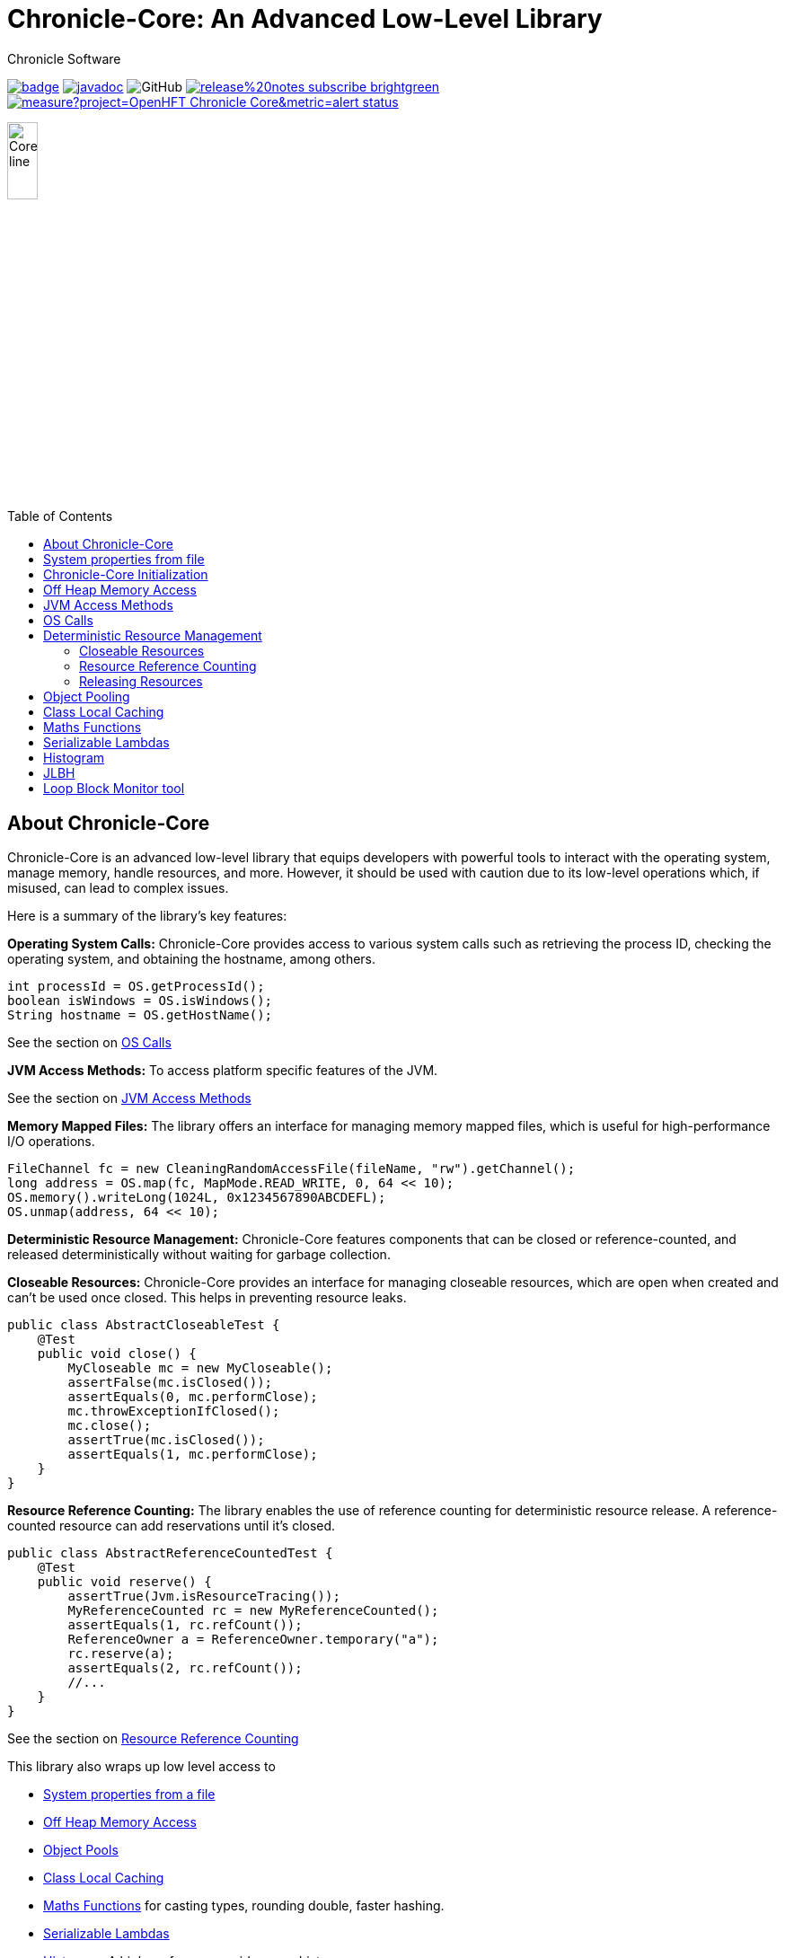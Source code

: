 = Chronicle-Core: An Advanced Low-Level Library
Chronicle Software
:css-signature: demo
:toc: macro
:toclevels: 2
:icons: font

image:https://maven-badges.herokuapp.com/maven-central/net.openhft/chronicle-core/badge.svg[caption="",link=https://maven-badges.herokuapp.com/maven-central/net.openhft/chronicle-core]
image:https://javadoc.io/badge2/net.openhft/chronicle-core/javadoc.svg[link="https://www.javadoc.io/doc/net.openhft/chronicle-core/latest/index.html"]
//image:https://javadoc-badge.appspot.com/net.openhft/chronicle-wire.svg?label=javadoc[JavaDoc, link=https://www.javadoc.io/doc/net.openhft/chronicle-core]
image:https://img.shields.io/github/license/OpenHFT/Chronicle-Core[GitHub]
image:https://img.shields.io/badge/release%20notes-subscribe-brightgreen[link="https://chronicle.software/release-notes/"]
image:https://sonarcloud.io/api/project_badges/measure?project=OpenHFT_Chronicle-Core&metric=alert_status[link="https://sonarcloud.io/dashboard?id=OpenHFT_Chronicle-Core"]

image::images/Core_line.png[width=20%]

toc::[]

== About Chronicle-Core

Chronicle-Core is an advanced low-level library that equips developers with powerful tools to interact with the operating system, manage memory, handle resources, and more.
However, it should be used with caution due to its low-level operations which, if misused, can lead to complex issues.

Here is a summary of the library's key features:

**Operating System Calls:** Chronicle-Core provides access to various system calls such as retrieving the process ID, checking the operating system, and obtaining the hostname, among others.

[source,java]
----
int processId = OS.getProcessId();
boolean isWindows = OS.isWindows();
String hostname = OS.getHostName();
----

See the section on <<_os_calls,OS Calls>>

**JVM Access Methods:** To access platform specific features of the JVM.

See the section on <<_jvm_access_methods,JVM Access Methods>>

**Memory Mapped Files:** The library offers an interface for managing memory mapped files, which is useful for high-performance I/O operations.

[source,java]
----
FileChannel fc = new CleaningRandomAccessFile(fileName, "rw").getChannel();
long address = OS.map(fc, MapMode.READ_WRITE, 0, 64 << 10);
OS.memory().writeLong(1024L, 0x1234567890ABCDEFL);
OS.unmap(address, 64 << 10);
----

**Deterministic Resource Management:** Chronicle-Core features components that can be closed or reference-counted, and released deterministically without waiting for garbage collection.

**Closeable Resources:** Chronicle-Core provides an interface for managing closeable resources, which are open when created and can't be used once closed.
This helps in preventing resource leaks.

[source,java]
----
public class AbstractCloseableTest {
    @Test
    public void close() {
        MyCloseable mc = new MyCloseable();
        assertFalse(mc.isClosed());
        assertEquals(0, mc.performClose);
        mc.throwExceptionIfClosed();
        mc.close();
        assertTrue(mc.isClosed());
        assertEquals(1, mc.performClose);
    }
}
----

**Resource Reference Counting:** The library enables the use of reference counting for deterministic resource release.
A reference-counted resource can add reservations until it's closed.

[source,java]
----
public class AbstractReferenceCountedTest {
    @Test
    public void reserve() {
        assertTrue(Jvm.isResourceTracing());
        MyReferenceCounted rc = new MyReferenceCounted();
        assertEquals(1, rc.refCount());
        ReferenceOwner a = ReferenceOwner.temporary("a");
        rc.reserve(a);
        assertEquals(2, rc.refCount());
        //...
    }
}
----

See the section on <<_resource_reference_counting,Resource Reference Counting>>

This library also wraps up low level access to

* <<_system_properties_from_file,System properties from a file>>
* <<_off_heap_memory_access,Off Heap Memory Access>>
* <<_object_pools,Object Pools>>
* <<_class_local_caching,Class Local Caching>>
* <<_maths_functions,Maths Functions>> for casting types, rounding double, faster hashing.
* <<_serializable_lambdas,Serializable Lambdas>>
* <<_histogram,Histogram>> A high performance wide range histogram.

== System properties from file

Chronicle-Core's `Jvm` class automatically loads system properties from a `system.properties` file if found in the current directory or parent directory.
This feature aids in streamlining your command line.
You can specify a different properties file with the `-Dsystem.properties=my.properties` command.

[source,java]
----
static {
    Jvm.init();
}
----

The choice of file to load can be overridden on the command line with `-Dsystem.properties=my.properties`

In link:https://github.com/OpenHFT/Chronicle-Core/blob/ea/src/main/java/net/openhft/chronicle/core/Jvm.java[Jvm.java] it can be seen how to guarantee that JVM class is initialized before the system property is read.
For example with Jvm.getInteger or Jvm.getLong.

A number of relevant system properties are listed in link:https://github.com/OpenHFT/Chronicle-Core/blob/ea/systemProperties.adoc[systemProperties.adoc].

NOTE: Command line-specified system properties override those in the `system.properties` file.

== Chronicle-Core Initialization

Chronicle-Core offers an initialization class, link:https://github.com/OpenHFT/Chronicle-Core/blob/ea/src/main/java/net/openhft/chronicle/core/ChronicleInit.java[`ChronicleInit`], that enables developers to run their own code at startup.
This code can be executed before and/or after the execution of Chronicle's static initializers, which perform tasks such as system property loading.

`ChronicleInit` allows the developer to hook in their own code to be run at startup before and/or after the Chronicle static initialisers are run.
Chronicle static initialisers perform tasks such as loading system properties, so it is possible, for example, to override system properties using `ChronicleInit`.
To this end, `ChronicleInit` introduces the following system properties:

. "*chronicle.init.runnable*"
+
This system property specifies a fully qualified class name that will be run before any system property is read by Chronicle code, allowing the class to set them to the desired values.
The class should contain an empty static `init()` method that is called to trigger class load.

. "*chronicle.postinit.runnable*"
+
This system property specifies a fully qualified class name that will run only once after the JVM initialisation static class.
The class should contain an empty static `postInit()` method that is called to trigger class load.

The alternative way to using the above system properties is to implement the `ChronicleInitRunnable` interface whose implementing classes may be listed in the `META-INF/services/net.openhft.chronicle.core.ChronicleInitRunnable` file in any JAR in classpath to be discovered via `ServiceLoader` JVM facility.
It can provide both init and post-init functionalities by implementing the `ChronicleInitRunnableRunnable.run()` and `ChronicleInitRunnable.postInit()` methods.

== Off Heap Memory Access

This allows you to access native memory using primitives and some thread safe operations.

[source,java]
----
Memory memory = OS.memory();
long address = memory.allocate(1024);
try {
    memory.writeInt(address, 1);
    assert memory.readInt(address) == 1;
    final boolean swapped = memory.compareAndSwapInt(address, 1, 2);
    assert swapped;
    assert memory.readInt(address) == 2;
} finally {
    memory.freeMemory(address, 1024);
}
----

== JVM Access Methods

Check the JVM is running in debug mode

[source,java]
----
if (Jvm.isDebug()) {
   // running in debug.
----

Rethrow a checked exception as an unchecked one.

[source,java]
----
try {
    // IO operation
} catch (IOException ioe) {
    throw Jvm.rethrow(ioe);
}
----

Get a Field for a Class by name

[source,java]
----
Field theUnsafe = Jvm.getField(Unsafe.class, "theUnsafe");
Unsafe unsafe = (Unsafe) theUnsafe.get(null);
----

== OS Calls

Access to system calls

[source,java]
----
int processId = OS.getProcessId();
int maxProcessId = OS.getMaxProcessId();
int pageSize = OS.getPageSize();
boolean isWindows = OS.isWindows();
boolean is64bit = OS.is64Bit();
String hostname = OS.getHostName();
String username = OS.getUserName();
String targetDir = OS.getTarget(); // where is the target directory during builds.
----

Memory mapped files

[source,java]
----
FileChannel fc = new CleaningRandomAccessFile(fileName, "rw").getChannel();
// map in 64 KiB
long address = OS.map(fc, MapMode.READ_WRITE, 0, 64 << 10);
// use address
OS.memory().writeLong(1024L, 0x1234567890ABCDEFL);
// unmap memory region
OS.unmap(address, 64 << 10);
----

== Deterministic Resource Management

Component which are closeable or reference counted can be released deterministically without waiting for a GC.

=== Closeable Resources

A `Closeable` resources has a simple lifecycle.
It is open when created, and cannot be used once closed.

[source,Java]
----
public class AbstractCloseableTest {

    @Test
    public void close() {
        MyCloseable mc = new MyCloseable();
        assertFalse(mc.isClosed());
        assertEquals(0, mc.performClose);

        mc.throwExceptionIfClosed();

        mc.close();
        assertTrue(mc.isClosed());
        assertEquals(1, mc.performClose);

        mc.close();
        assertTrue(mc.isClosed());
        assertEquals(1, mc.performClose);
    }

    @Test(expected = IllegalStateException.class)
    public void throwExceptionIfClosed() {
        MyCloseable mc = new MyCloseable();
        mc.close();
        mc.throwExceptionIfClosed();

 }

    @Test
    public void warnAndCloseIfNotClosed() {
        Map<ExceptionKey, Integer> map = Jvm.recordExceptions();
        MyCloseable mc = new MyCloseable();
        mc.warnAndCloseIfNotClosed();
        Jvm.resetExceptionHandlers();
        assertEquals("Discarded without closing\n" +
                        "java.lang.IllegalStateException: net.openhft.chronicle.core.StackTrace: Created Here",
                map.keySet().stream()
                        .map(e -> e.message + "\n" + e.throwable)
                        .collect(Collectors.joining(", ")));
    }

    static class MyCloseable extends AbstractCloseable {
        int performClose;

        @Override
        protected void performClose() {
            performClose++;
        }
    }
}
----

=== Resource Reference Counting

Use reference counting to deterministically release resources.

A reference counted resource can add reservations until closed.

[source,Java]
----
public class AbstractReferenceCountedTest {

    @Test
    public void reserve() {
        assertTrue(Jvm.isResourceTracing());
        MyReferenceCounted rc = new MyReferenceCounted();
        assertEquals(1, rc.refCount());

        ReferenceOwner a = ReferenceOwner.temporary("a");
        rc.reserve(a);
        assertEquals(2, rc.refCount());

        ReferenceOwner b = ReferenceOwner.temporary("b");
        rc.reserve(b);
        assertEquals(3, rc.refCount());

        try {
            rc.reserve(a);
            fail();
        } catch (IllegalStateException ignored) {
        }
        assertEquals(3, rc.refCount());

        rc.release(b);
        assertEquals(2, rc.refCount());

        rc.release(a);
        assertEquals(1, rc.refCount());
        assertEquals(0, rc.performRelease);

        rc.releaseLast();
        assertEquals(0, rc.refCount());
        assertEquals(1, rc.performRelease);
    }

    @Test
    public void reserveWhenClosed() {
        MyReferenceCounted rc = new MyReferenceCounted();
        assertEquals(1, rc.refCount());

        ReferenceOwner a = ReferenceOwner.temporary("a");
        rc.reserve(a);
        assertEquals(2, rc.refCount());

        assertFalse(rc.isClosed());

        rc.closeable.close();

        assertEquals(2, rc.refCount());
        assertTrue(rc.isClosed());

        ReferenceOwner b = ReferenceOwner.temporary("b");
        try {
            rc.reserve(b);
            fail();
        } catch (IllegalStateException ignored) {
        }
        assertEquals(2, rc.refCount());

        assertFalse(rc.tryReserve(b));
        assertEquals(2, rc.refCount());

        rc.release(a);
        assertEquals(1, rc.refCount());
        assertEquals(0, rc.performRelease);

        rc.throwExceptionIfReleased();

        rc.releaseLast();
        assertEquals(0, rc.refCount());
        assertEquals(1, rc.performRelease);

        rc.throwExceptionBadResourceOwner();
        try {
            rc.throwExceptionIfClosed();

 fail();
        } catch (IllegalStateException ignored) {

        }
        try {
            rc.throwExceptionIfReleased();
            fail();
        } catch (IllegalStateException ignored) {

        }
    }

    @Test
    public void throwExceptionBadResourceOwner() {
        MyReferenceCounted rc = new MyReferenceCounted();
        MyReferenceCounted rc2 = new MyReferenceCounted();
        rc.reserve(rc2);
        rc.throwExceptionBadResourceOwner();

        rc2.closeable.close();
        try {
            rc.throwExceptionBadResourceOwner();
            fail();
        } catch (IllegalStateException ignored) {
        }
        rc.release(rc2);
        rc.releaseLast();
    }

    @Test
    public void throwExceptionIfClosed() {
        MyReferenceCounted rc = new MyReferenceCounted();
        rc.throwExceptionIfClosed();

        rc.closeable.close();
        try {
            rc.throwExceptionIfClosed();

           fail();
        } catch (IllegalStateException ignored) {

        }
    }

    static class MyReferenceCounted extends AbstractReferenceCounted {
        final AbstractCloseable closeable;
        int performRelease;

        public MyReferenceCounted() {
            this(new AbstractCloseableTest.MyCloseable());
        }

        public MyReferenceCounted(AbstractCloseable abstractCloseable) {
            super(abstractCloseable);
            closeable = abstractCloseable;
        }

        @Override
        protected void performRelease() {
            performRelease++;
        }
    }
}
----

[source,java]
----
MappedFile mf = MappedFile.mappedFile(tmp, chunkSize, 0);
MappedBytesStore bs = mf.acquireByteStore(chunkSize + (1 << 10));

assertEquals(2, mf.refCount());
assertEquals(3, bs.refCount());
assertEquals("refCount: 2, 0, 3", mf.referenceCounts());

mf.close();
assertEquals(2, bs.refCount());
assertEquals("refCount: 1, 0, 2", mf.referenceCounts());
bs2.releaseLast();
assertEquals(1, mf.refCount());
assertEquals(1, bs.refCount());
bs.releaseLast();
assertEquals(0, bs.refCount());
assertEquals(0, mf.refCount());
assertEquals("refCount: 0, 0, 0", mf.referenceCounts());
----

=== Releasing Resources

Releasing resources can be managed by starting the `BACKGROUND_RESOURCE_RELEASER` thread or alternatively it can be managed in a user defined thread.
To start the `BACKGROUND_RESOURCE_RELEASER` thread, both system properties `background.releaser` and `background.releaser.thread` should be set to `true`.
In this condition, the thread starts as a daemon thread and invokes `BackgroundResourceReleaser.runReleaseResources()`.

If only `background.releaser.thread` is set to `false`, resources will still be queued for releasing, but they need to be released explicitly by calling `BackgroundResourceReleaser.releasePendingResources()`.

If `background.releaser` is set to `false` regardless of `background.releaser.thread`, resources are not queued for release and release will be done synchronously (by calling the relevant close() function).

Calling `BackgroundResourceReleaser.stop()` releases pending resources and then stops the `BACKGROUND_RESOURCE_RELEASER` thread.
To make sure the shutdown hook does not prevent classes from unloading, deregister the shutdown hook by calling `PriorityHook.clear()`.

.Resource Release Configurations
[%header,cols=3]
|===
| `background.releaser.thread` | `background.releaser` | Release Behaviour
| `true` | `true` | Resources are queued and then released in the `BACKGROUND_RESOURCE_RELEASER` thread.
| `false` | `true` | Rresources are queued but should be released in a user thread by calling `BackgroundResourceReleaser.releasePendingResources()`.
| X | `false` | Resources are not queued and are released synchronously.
|===

== Object Pooling

Chronicle-Core provides object pooling for strings and enums, allowing you to convert a `CharSequence` into a `String` of a specific `Enum` type efficiently.

[source,java]
----
Bytes<?> b = Bytes.from("Hello World");
b.readSkip(6);

StringInterner si = new StringInterner(128);
String s = si.intern(b);
String s2 = si.intern(b);
assertEquals("World", s);
assertSame(s, s2);
----

== Class Local Caching

Add caching of a data structure for each class using a lambda

[source,java]
----
public static final ClassLocal<EnumInterner> ENUM_INTERNER = 
        ClassLocal.withInitial(c -> new EnumInterner<>(c));
        
E enumValue = ENUM_INTERNER.get(enumClass).intern(stringBuilder);
----

== Maths Functions

Maths functions to support rounds

[source,java]
----
double a = 0.1;
double b = 0.3;
double c= Maths.round2(b - a); // 0.2 rounded to 2 decimal places
----

Checking type conversions

[source,java]
----
int i = Maths.toInt32(longValue);
----

== Serializable Lambdas

There is a number of FunctionalInterfaces you can utilise as method arguments.
This allows implicitly making a lambda Serializable.

[source,java]
----
// in KeyedVisitable
default <R> R applyToKey(K key, @NotNull SerializableFunction<E, R> function) {

// in code

String fullename = map.applyToKey("u:123223", u -> u.getFullName());
----

== Histogram

A high dynamic range histogram with tunable accuracy.

[source,java]
----
Histogram h = new Histogram(32, 4);
long start = instance.ticks(), prev = start;
for (int i = 0; i <= 1000_000_000; i++) {
    long now = instance.ticks();
    long time = now - prev;
    h.sample(time);
    prev = now;
}
System.out.println(h.toLongMicrosFormat(instance::toMicros));
----

== JLBH

JLBH has moved home and now lives in its own project, see https://github.com/OpenHFT/JLBH[JLBH].

== Loop Block Monitor tool

The tool to summarise the thread stack traces is here.

`net.openhft.chronicle.core.threads.MonitorProfileAnalyserMain`
